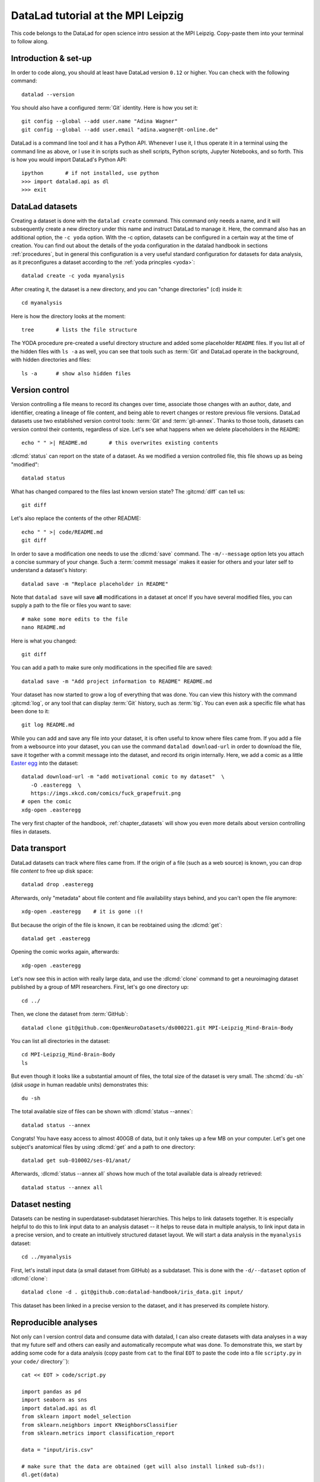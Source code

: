 DataLad tutorial at the MPI Leipzig
-----------------------------------

This code belongs to the DataLad for open science intro session at the MPI Leipzig.
Copy-paste them into your terminal to follow along.

Introduction & set-up
^^^^^^^^^^^^^^^^^^^^^

In order to code along, you should at least have DataLad version ``0.12`` or higher.
You can check with the following command::

   datalad --version

You should also have a configured :term:`Git` identity. Here is how you set it::

   git config --global --add user.name "Adina Wagner"
   git config --global --add user.email "adina.wagner@t-online.de"

DataLad is a command line tool and it has a Python API. Whenever I use it,
I thus operate it in a terminal using the command line as above, or I use it in scripts
such as shell scripts, Python scripts, Jupyter Notebooks, and so forth.
This is how you would import DataLad's Python API::

   ipython       # if not installed, use python
   >>> import datalad.api as dl
   >>> exit

DataLad datasets
^^^^^^^^^^^^^^^^

Creating a dataset is done with the ``datalad create`` command.
This command only needs a name, and it will subsequently create a new directory under this name and instruct DataLad to manage it.
Here, the command also has an additional option, the ``-c yoda`` option.
With the -c option, datasets can be configured in a certain way at the time of creation.
You can find out about the details of the yoda configuration in the datalad handbook in sections :ref:`procedures`, but in general this configuration is a very useful standard configuration for datasets for data analysis, as it preconfigures a dataset according to the :ref:`yoda princples <yoda>`::

   datalad create -c yoda myanalysis

After creating it, the dataset is a new directory, and you can "change directories" (``cd``) inside it::

   cd myanalysis

Here is how the directory looks at the moment::

   tree       # lists the file structure

The YODA procedure pre-created a useful directory structure and added some placeholder ``README`` files.
If you list all of the hidden files with ``ls -a`` as well, you can see that tools such as :term:`Git` and DataLad operate in the background, with hidden directories and files::

   ls -a      # show also hidden files


Version control
^^^^^^^^^^^^^^^

Version controlling a file means to record its changes over time, associate those changes with an author, date, and identifier, creating a lineage of file content, and being able to revert changes or restore previous file versions.
DataLad datasets use two established version control tools: :term:`Git` and :term:`git-annex`.
Thanks to those tools, datasets can version control their contents, regardless of size.
Let's see what happens when we delete placeholders in the ``README``::

   echo " " >| README.md       # this overwrites existing contents

:dlcmd:`status` can report on the state of a dataset.
As we modified a version controlled file, this file shows up as being "modified"::

   datalad status

What has changed compared to the files last known version state?
The :gitcmd:`diff` can tell us::

   git diff

Let's also replace the contents of the other README::

   echo " " >| code/README.md
   git diff

In order to save a modification one needs to use the :dlcmd:`save` command.
The ``-m/--message`` option lets you attach a concise summary of your change.
Such a :term:`commit message` makes it easier for others and your later self to understand a dataset's history::

   datalad save -m "Replace placeholder in README"

Note that ``datalad save`` will save **all** modifications in a dataset at once!
If you have several modified files, you can supply a path to the file or files you want to save::

   # make some more edits to the file
   nano README.md

Here is what you changed::

   git diff

You can add a path to make sure only modifications in the specified file are saved::

   datalad save -m "Add project information to README" README.md

Your dataset has now started to grow a log of everything that was done.
You can view this history with the command :gitcmd:`log`, or any tool that can display :term:`Git` history, such as :term:`tig`.
You can even ask a specific file what has been done to it::

   git log README.md

While you can add and save any file into your dataset, it is often useful to know where files came from.
If you add a file from a websource into your dataset, you can use the command ``datalad download-url`` in order to download the file, save it together with a commit message into the dataset, and record its origin internally.
Here, we add a comic as a little `Easter egg <https://imgs.xkcd.com/comics/fuck_grapefruit.png>`_ into the dataset::

   datalad download-url -m "add motivational comic to my dataset"  \
      -O .easteregg  \
      https://imgs.xkcd.com/comics/fuck_grapefruit.png
   # open the comic
   xdg-open .easteregg

The very first chapter of the handbook, :ref:`chapter_datasets` will show you even more details about version controlling files in datasets.

Data transport
^^^^^^^^^^^^^^

DataLad datasets can track where files came from.
If the origin of a file (such as a web source) is known, you can drop file *content* to free up disk space::

   datalad drop .easteregg

Afterwards, only "metadata" about file content and file availability stays behind, and you can't open the file anymore::

   xdg-open .easteregg    # it is gone :(!

But because the origin of the file is known, it can be reobtained using the :dlcmd:`get`::

   datalad get .easteregg

Opening the comic works again, afterwards::

   xdg-open .easteregg

Let's now see this in action  with really large data, and use the :dlcmd:`clone` command to get a neuroimaging dataset published by a group of MPI researchers.
First, let's go one directory up::

   cd ../

Then, we clone the dataset from :term:`GitHub`::

   datalad clone git@github.com:OpenNeuroDatasets/ds000221.git MPI-Leipzig_Mind-Brain-Body

You can list all directories in the dataset::

    cd MPI-Leipzig_Mind-Brain-Body
    ls

But even though it looks like a substantial amount of files, the total size of the dataset is very small.
The :shcmd:`du -sh` (*disk usage* in human readable units) demonstrates this::

   du -sh

The total available size of files can be shown with :dlcmd:`status --annex`::

   datalad status --annex

Congrats! You have easy access to almost 400GB of data, but it only takes up a few MB on your computer.
Let's get one subject's anatomical files by using :dlcmd:`get` and a path to one directory::

   datalad get sub-010002/ses-01/anat/

Afterwards, :dlcmd:`status --annex all` shows how much of the total available data is already retrieved::

   datalad status --annex all

Dataset nesting
^^^^^^^^^^^^^^^

Datasets can be nesting in superdataset-subdataset hierarchies.
This helps to link datasets together.
It is especially helpful to do this to link input data to an analysis dataset -- it helps to reuse data in multiple analysis, to link input data in a precise version, and to create an intuitively structured dataset layout.
We will start a data analysis in the ``myanalysis`` dataset::

   cd ../myanalysis

First, let's install input data (a small dataset from GitHub) as a subdataset.
This is done with the ``-d/--dataset`` option of :dlcmd:`clone`::

   datalad clone -d . git@github.com:datalad-handbook/iris_data.git input/

This dataset has been linked in a precise version to the dataset, and it has preserved its complete history.

Reproducible analyses
^^^^^^^^^^^^^^^^^^^^^

Not only can I version control data and consume data with datalad, I can also create datasets with data analyses in a way that my future self and others can easily and automatically recompute what was done.
To demonstrate this, we start by adding some code for a data analysis (copy paste from ``cat`` to the final ``EOT`` to paste the code into a file ``scripty.py`` in your ``code/`` directory``)::

   cat << EOT > code/script.py

   import pandas as pd
   import seaborn as sns
   import datalad.api as dl
   from sklearn import model_selection
   from sklearn.neighbors import KNeighborsClassifier
   from sklearn.metrics import classification_report

   data = "input/iris.csv"

   # make sure that the data are obtained (get will also install linked sub-ds!):
   dl.get(data)

   # prepare the data as a pandas dataframe
   df = pd.read_csv(data)
   attributes = ["sepal_length", "sepal_width", "petal_length","petal_width", "class"]
   df.columns = attributes

   # create a pairplot to plot pairwise relationships in the dataset
   plot = sns.pairplot(df, hue='class', palette='muted')
   plot.savefig('pairwise_relationships.png')

   # perform a K-nearest-neighbours classification with scikit-learn
   # Step 1: split data in test and training dataset (20:80)
   array = df.values
   X = array[:,0:4]
   Y = array[:,4]
   test_size = 0.20
   seed = 7
   X_train, X_test, Y_train, Y_test = model_selection.train_test_split(X, Y,
                                                                       test_size=test_size,
                                                                       random_state=seed)
   # Step 2: Fit the model and make predictions on the test dataset
   knn = KNeighborsClassifier()
   knn.fit(X_train, Y_train)
   predictions = knn.predict(X_test)

   # Step 3: Save the classification report
   report = classification_report(Y_test, predictions, output_dict=True)
   df_report = pd.DataFrame(report).transpose().to_csv('prediction_report.csv')

   EOT

This created a new file in the dataset::

   datalad status

Let's save it with a datalad save command and also attach an identifier with the
``--version-tag`` flag::

   datalad save -m "add script for kNN classification and plotting" \
     --version-tag ready4analysis code/script.py

The challenge DataLad helps me to accomplish is running this script in a way
that links the script to the results it produces and the data it was computed
from. I can do this with the datalad run command. In principle, it is simple.
You start with a clean dataset::

   datalad status

Then, give the command you would execute to datalad run, in this case ``python code/script.py``.
Datalad will take the command, run it, and save all of the changes in the dataset that this leads this to under the commit message specified with the -m option.
Thus, it associates the script with the results.
But it can be even more helpful. Here, we also specify the input data the command needs and datalad will get the data beforehand.
And we also specify the output of the command.
To understand fully what this does, please read chapters :ref:`chapter_run` and :ref:`chapter_gitannex`, but specifying the outputs will allow me later to rerun the command and let me update outdated results::

   datalad run -m "analyze iris data with classification analysis" \
    --input "input/iris.csv" \
    --output "prediction_report.csv" \
    --output "pairwise_relationships.png" \
    "python3 code/script.py"

Datalad creates a commit in my history.
This commit has my commit message as a human readable summary of what was done, it contains the produced output, and it has a machine readable record that contains information on the
input data, the results, and the command that was run to create this result::

   git log -n 1

This machine readable record is particularly helpful, because I can now instruct
datalad to rerun this command so that I don't have to memorize what I had done
and people I share my dataset with don't need to ask me how this result was
produced, by can simply let DataLad tell them.

This is done with the ``datalad rerun`` command. For this demonstration, I have
prepared this analysis dataset and published it to GitHub at
`github.com/adswa/my_analysis <https://github.com/adswa/myanalysis>`_::

   cd /demo
   datalad clone git@github.com:adswa/myanalysis.git analysis_clone


I can clone this repository and give for example the checksum of the run command
to the ``datalad rerun`` command. DataLad will read the machine readable record of
what was done and recompute the exact same thing::

   cd analysis_clone
   datalad rerun 71cb8c5

This allows others to very easily rerun my computations, but it also spares me
the need to remember how I executed my script, and I can ask results where they
came from::

   git log pairwise_relationships.png


Computational reproducibility
^^^^^^^^^^^^^^^^^^^^^^^^^^^^^

If you don't have the required python packages available, running the script and computing the results will fail.
In order to be computationally reproducible I need to attach the software that is necessary for a computation to this execution record::

   cd ../myanalysis

And the way I can do this is with a datalad extension called datalad containers.
You can install this extension with pip by running ``pip install datalad-containers``.
This extension allow to attach software containers such as singularity images to my dataset and execute my commands inside of these containers.
Thus, I can share share data, code, code execution, and software.

Here is how this works: First, I attach a software container to my dataset using ``datalad containers-add`` with a name of the container (here I call it ``software``) and a url or path where to find this container, here it is singularity hub.
This records the software in the dataset::

   datalad containers-add software --url shub://adswa/resources:2

Note: You need to have `singularity <https://docs.sylabs.io/guides/3.5/user-guide>`_ installed to run this!

Afterwards, rerun the analysis in the software container with the ``datalad containers-run`` command.
This container works just as the run command before, I only need to specify the container name.
If you were to rerun such an analysis, DataLad would not only retrieve the input data but also the software container::

   datalad containers-run -m "rerun analysis in container" \
   --container-name software \
   --input "input/iris.csv" \
   --output "prediction_report.csv" \
   --output "pairwise_relationships.png" \
   "python3 code/script.py"

You can read more about this command and containers in general in the section :ref:`containersrun`.

**Done! Thanks for coding along!**
You can find out much more by checking out the :ref:`Basics <basics-intro>` of the handbook, or browse the :ref:`Usecases <usecase-intro>` for general inspiration.
Have fun!
